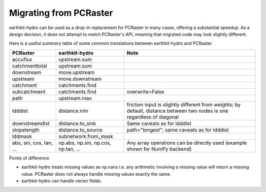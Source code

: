 Migrating from PCRaster
=======================

earthkit-hydro can be used as a drop-in replacement for PCRaster in many cases, offering a substantial speedup. As a design decision, it does not attempt to match PCRaster's API, meaning that migrated code may look slightly different.

Here is a useful summary table of some common translations between earthkit-hydro and PCRaster.

+------------------+------------------------+-------------------------------------------------------------------------------------------------------------------------+
| **PCRaster**     | **earthkit-hydro**     | **Note**                                                                                                                |
+==================+========================+=========================================================================================================================+
| accuflux         | upstream.sum           |                                                                                                                         |
+------------------+------------------------+-------------------------------------------------------------------------------------------------------------------------+
| catchmenttotal   | upstream.sum           |                                                                                                                         |
+------------------+------------------------+-------------------------------------------------------------------------------------------------------------------------+
| downstream       | move.upstream          |                                                                                                                         |
+------------------+------------------------+-------------------------------------------------------------------------------------------------------------------------+
| upstream         | move.downstream        |                                                                                                                         |
+------------------+------------------------+-------------------------------------------------------------------------------------------------------------------------+
| catchment        | catchments.find        |                                                                                                                         |
+------------------+------------------------+-------------------------------------------------------------------------------------------------------------------------+
| subcatchment     | catchments.find        | overwrite=False                                                                                                         |
+------------------+------------------------+-------------------------------------------------------------------------------------------------------------------------+
| path             | upstream.max           |                                                                                                                         |
+------------------+------------------------+-------------------------------------------------------------------------------------------------------------------------+
| ldddist          | distance.min           | friction input is slightly different from weights; by default, distance between two nodes is one regardless of diagonal |
+------------------+------------------------+-------------------------------------------------------------------------------------------------------------------------+
| downstreamdist   | distance.to_sink       | Same caveats as for ldddist                                                                                             |
+------------------+------------------------+-------------------------------------------------------------------------------------------------------------------------+
| slopelength      | distance.to_source     | path="longest"; same caveats as for ldddist                                                                             |
+------------------+------------------------+-------------------------------------------------------------------------------------------------------------------------+
| lddmask          | subnetwork.from_mask   |                                                                                                                         |
+------------------+------------------------+-------------------------------------------------------------------------------------------------------------------------+
| abs, sin, cos,   | np.abs, np.sin,        | Any array operations can be directly used (example shown for NumPy backend)                                             |
| tan, ...         | np.cos, np.tan, ...    |                                                                                                                         |
+------------------+------------------------+-------------------------------------------------------------------------------------------------------------------------+


Points of difference

- earthkit-hydro treats missing values as np.nans i.e. any arithmetic involving a missing value will return a missing value. PCRaster does not always handle missing values exactly the same.
- earthkit-hydro can handle vector fields.
